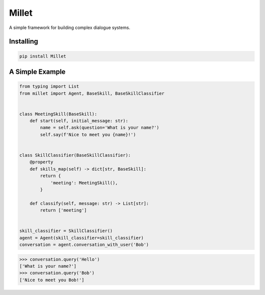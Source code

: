 Millet
======

A simple framework for building complex dialogue systems.

.. image:: https://badge.fury.io/py/Millet.svg
    :target: https://badge.fury.io/py/Millet

.. image:: https://readthedocs.org/projects/millet/badge/?version=latest
    :target: https://millet.readthedocs.io/en/latest/?badge=latest
    :alt: Documentation Status

.. image:: https://travis-ci.org/odryfox/millet.svg?branch=master
    :target: https://travis-ci.org/odryfox/millet

.. image:: https://coveralls.io/repos/github/odryfox/millet/badge.svg?branch=master
    :target: https://coveralls.io/github/odryfox/millet?branch=master


Installing
----------

.. code-block:: text

    pip install Millet


A Simple Example
----------------

.. code-block:: python

    from typing import List
    from millet import Agent, BaseSkill, BaseSkillClassifier


    class MeetingSkill(BaseSkill):
        def start(self, initial_message: str):
            name = self.ask(question='What is your name?')
            self.say(f'Nice to meet you {name}!')


    class SkillClassifier(BaseSkillClassifier):
        @property
        def skills_map(self) -> dict[str, BaseSkill]:
            return {
                'meeting': MeetingSkill(),
            }

        def classify(self, message: str) -> List[str]:
            return ['meeting']


    skill_classifier = SkillClassifier()
    agent = Agent(skill_classifier=skill_classifier)
    conversation = agent.conversation_with_user('Bob')

.. code-block:: python

    >>> conversation.query('Hello')
    ['What is your name?']
    >>> conversation.query('Bob')
    ['Nice to meet you Bob!']
